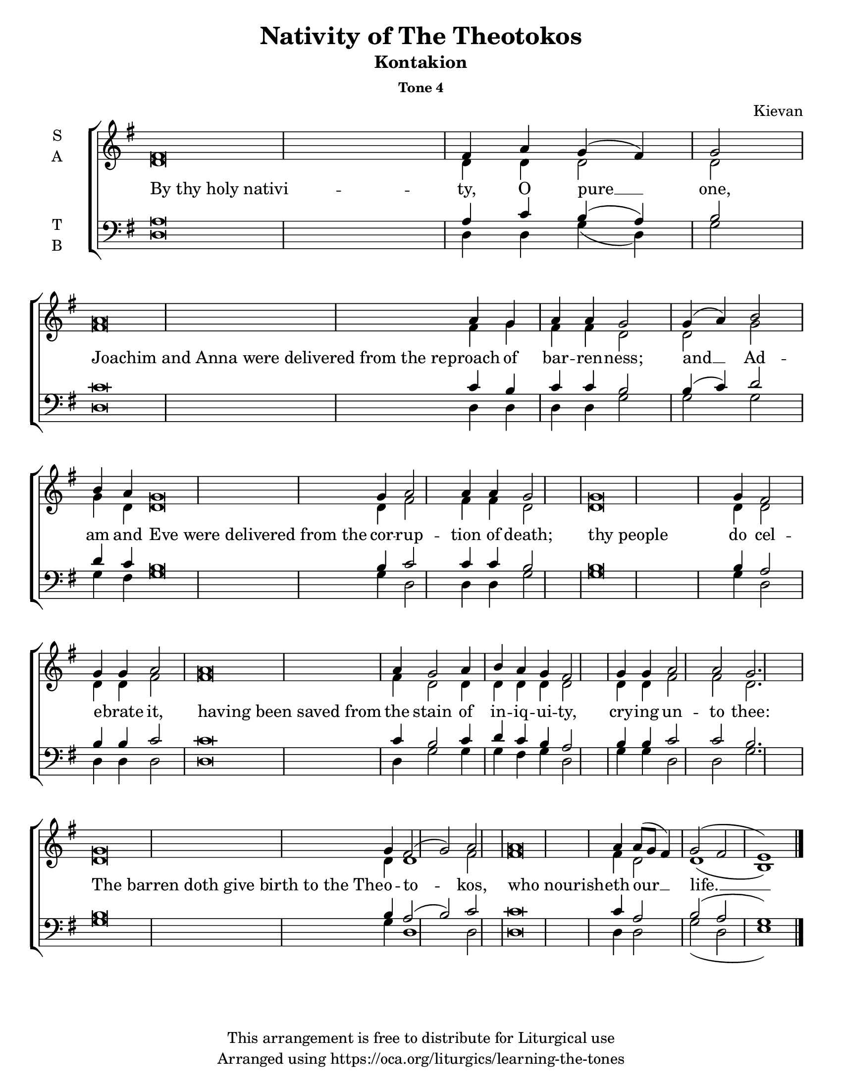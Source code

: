 \version "2.18.2"

\header {
  title = "Nativity of The Theotokos"
  subtitle = "Kontakion"
  subsubtitle = "Tone 4"
  composer = "Kievan"
  copyright = "This arrangement is free to distribute for Liturgical use"
  tagline = "Arranged using https://oca.org/liturgics/learning-the-tones"
}

#(set-default-paper-size "letter")

% Provide an easy way to group a bunch of text together on a breve
% http://lilypond.org/doc/v2.18/Documentation/notation/working-with-ancient-music_002d_002dscenarios-and-solutions
recite = \once \override LyricText.self-alignment-X = #-1

\defineBarLine "invisible" #'("" "" "")
global = {
  \time 1/1 % Not used, Time_signature_engraver is removed from layout
  \key g \major
  \set Timing.defaultBarType = "invisible" %% Only put bar lines where I say
}

% http://media.oca.org/chanting-tutorial/Tutorial-Kievan-Tone4-Explanation.pdf
% The sticheron melody for Tone 4 consists of six (6) melodic phrases
% (A, B, C, D, E, F) and a Final Phrase for the last line of text.
% The first three phrases, A, B, and C are used only once,
% at the beginning of a sticheron, then D, E, and F are sung in rotation up to
% the last line of the text for the Final Cadence.
% If a sticheron is divided into 9 textual phrases, the musical
% lines will consist of A, B, C, D, E, F, D, E and Final Cadence.

verseOne = \lyricmode {
  \recite "By thy holy nativi" -- ty, O pure __ one,
  \recite "Joachim and Anna were delivered from the re" -- proach of bar -- ren -- ness;
  and __ Ad -- am and \recite "Eve were delivered from the" cor -- rup -- tion of death;
  \recite "thy people" do cel -- e -- brate it,
  \recite "having been saved from" the stain of in -- iq -- ui -- ty,
  cry -- ing un -- to thee:
  \recite "The barren doth give birth to the The" -- o -- to -- kos,
  \recite "who nourish" -- eth our __ life. __
}

soprano = \relative g' {
  \global
  %% Phrase A
  fis\breve fis4 a4 g (fis) g2 \bar "|"
  %% Phrase B
  a\breve a4 g a4 a4 g2 \bar "|"
  %% Phrase C
  g4 (a4) b2 b4 a % Intonation, either whole thing, or just b2 a4
  g\breve g4 a2 a4 a g2 \bar "|"
  %% Phrase D
  g\breve g4 fis2 g4 g a2 \bar "|"
  %% Phrase E
  a\breve a4 g2 a4 b a g fis2 \bar "|"
  %% Phrase F
  g4 g a2 a g2. \bar "|"
  %% Phrase D
  g\breve g4 fis2 (g) a \bar "|"
  %% Variation of Final
  a\breve a4 a8 (g fis4) g2 (fis e1) \bar "|."
}

alto = \relative c' {
  \global
  %% Phrase A
  d\breve d4 d4 d2 d2
  %% Phrase B
  fis\breve fis4 g fis4 fis4 d2
  %% Phrase C
  d2 g2 g4 d % Intonation, either whole thing, or just b2 a4
  d\breve d4 fis2 fis4 fis d2
  %% Phrase D
  d\breve d4 d2 d4 d fis2
  %% Phrase E
  fis\breve fis4 d2 d4 d d d d2
  %% Phrase F
  d4 d fis2 fis d2.
  %% Phrase D
  d\breve d4 d1 fis2
  %% Variation of Final
  fis\breve fis4 d2 d1 (b1)
}

tenor = \relative a {
  \global
  %% Phrase A
  a\breve a4 c b (a) b2
  %% Phrase B
  c\breve c4 b4 c4 c4 b2
  %% Phrase C
  b4 (c) d2 d4 c % Intonation, either whole thing, or just b2 a4
  b\breve b4 c2 c4 c b2
  %% Phrase D
  b\breve b4 a2 b4 b c2
  %% Phrase E
  c\breve c4 b2 c4 d c b a2
  %% Phrase F
  b4 b c2 c b2.
  %% Phrase D
  b\breve b4 a2 (b) c2
  %% Variation of Final
  c\breve c4 a2 b (a g1)
}

bass = \relative c {
  \global
  %% Phrase A
  d\breve d4 d g (d) g2
  %% Phrase B
  d\breve d4 d4 d4 d4 g2
  %% Phrase C
  g2 g g4 fis % Intonation, either whole thing, or just b2 a4
  g\breve g4 d2 d4 d g2
  %% Phrase D
  g\breve g4 d2 d4 d d2
  %% Phrase E
  d\breve d4 g2 g4 g fis g d2
  %% Phrase F
  g4 g d2 d g2.
  %% Phrase D
  g\breve g4 d1 d2
  %% Final
  d\breve d4 d2 g (d e1)
}

\score {
  \new ChoirStaff <<
    \new Staff \with {
      midiInstrument = "choir aahs"
      instrumentName = \markup \center-column { S A }
    } <<
      \new Voice = "soprano" { \voiceOne \soprano }
      \new Voice = "alto" { \voiceTwo \alto }
    >>
    \new Lyrics \with {
      \override VerticalAxisGroup #'staff-affinity = #CENTER
    } \lyricsto "soprano" \verseOne

    \new Staff \with {
      midiInstrument = "choir aahs"
      instrumentName = \markup \center-column { T B }
    } <<
      \clef bass
      \new Voice = "tenor" { \voiceOne \tenor }
      \new Voice = "bass" { \voiceTwo \bass }
    >>
  >>
  \layout {
    \context {
      \Staff
      \remove "Time_signature_engraver"
    }
    \context {
      \Score
      \omit BarNumber
    }
  }
  \midi { \tempo 4 = 200
          \context {
            \Voice
            \remove "Dynamic_performer"
    }
  }
}
